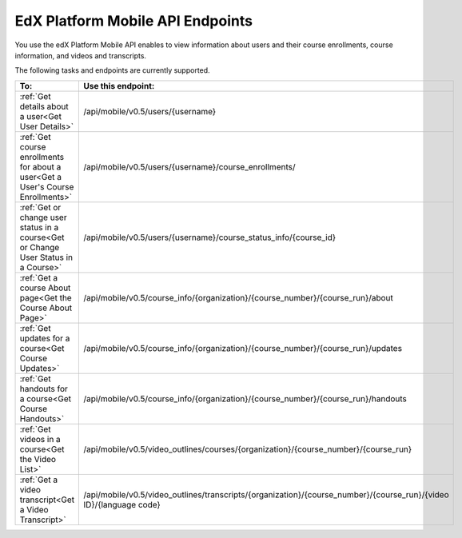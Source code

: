 .. _edX PlatformMobile  API Endpoints:

################################################
EdX Platform Mobile API Endpoints
################################################

You use the edX Platform Mobile API enables to view information about users and
their course enrollments, course information, and videos and transcripts.

The following tasks and endpoints are currently supported. 

.. list-table::
   :widths: 10 70
   :header-rows: 1

   * - To:
     - Use this endpoint:
   * - :ref:`Get details about a user<Get User Details>`
     - /api/mobile/v0.5/users/{username}
   * - :ref:`Get course enrollments for about a user<Get a User's Course Enrollments>`
     - /api/mobile/v0.5/users/{username}/course_enrollments/
   * - :ref:`Get or change user status in a course<Get or Change User Status in a Course>`
     - /api/mobile/v0.5/users/{username}/course_status_info/{course_id}
   * - :ref:`Get a course About page<Get the Course About Page>`
     - /api/mobile/v0.5/course_info/{organization}/{course_number}/{course_run}/about
   * - :ref:`Get updates for a course<Get Course Updates>`
     - /api/mobile/v0.5/course_info/{organization}/{course_number}/{course_run}/updates   
   * - :ref:`Get handouts for a course<Get Course Handouts>`
     - /api/mobile/v0.5/course_info/{organization}/{course_number}/{course_run}/handouts
   * - :ref:`Get videos in a course<Get the Video List>`
     - /api/mobile/v0.5/video_outlines/courses/{organization}/{course_number}/{course_run}
   * - :ref:`Get a video transcript<Get a Video Transcript>`
     - /api/mobile/v0.5/video_outlines/transcripts/{organization}/{course_number}/{course_run}/{video ID}/{language code}

